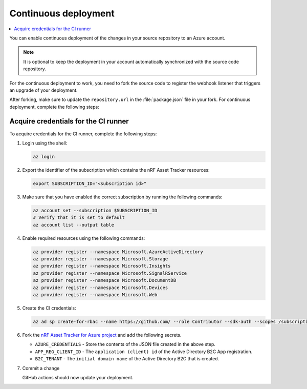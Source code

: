 .. _azure-continuous-deployment:

Continuous deployment
#####################

.. contents::
   :local:
   :depth: 2

You can enable continuous deployment of the changes in your source repository to an Azure account.

.. note::

   It is optional to keep the deployment in your account automatically synchronized with the source code repository.

For the continuous deployment to work, you need to fork the source code to register the webhook listener that triggers an upgrade of your deployment.

After forking, make sure to update the ``repository.url`` in the :file:`package.json` file in your fork.
For continuous deployment, complete the following steps:

Acquire credentials for the CI runner
*************************************

To acquire credentials for the CI runner, complete the following steps:

1. Login using the shell:

   .. code-block:: bash

      az login

#. Export the identifier of the subscription which contains the nRF Asset Tracker resources:

   .. code-block:: bash

      export SUBSCRIPTION_ID="<subscription id>"

#. Make sure that you have enabled the correct subscription by running the following commands:

   .. code-block:: bash

      az account set --subscription $SUBSCRIPTION_ID
      # Verify that it is set to default
      az account list --output table

#. Enable required resources using the following commands:

   .. code-block:: bash

      az provider register --namespace Microsoft.AzureActiveDirectory
      az provider register --namespace Microsoft.Storage
      az provider register --namespace Microsoft.Insights
      az provider register --namespace Microsoft.SignalRService
      az provider register --namespace Microsoft.DocumentDB
      az provider register --namespace Microsoft.Devices
      az provider register --namespace Microsoft.Web

#. Create the CI credentials:

   .. code-block:: bash

      az ad sp create-for-rbac --name https://github.com/ --role Contributor --sdk-auth --scopes /subscriptions/${SUBSCRIPTION_ID} > ci-credentials.json

#. Fork the `nRF Asset Tracker for Azure project <https://github.com/NordicSemiconductor/asset-tracker-cloud-azure-js>`_ and add the following secrets.

   * ``AZURE_CREDENTIALS`` - Store the contents of the JSON file created in the above step.
   * ``APP_REG_CLIENT_ID`` - The ``application (client) id`` of the Active Directory B2C App registration.
   * ``B2C_TENANT`` - The ``initial domain name`` of the Active Directory B2C that is created.

#. Commit a change

   GitHub actions should now update your deployment.